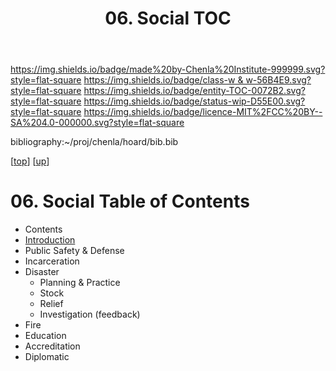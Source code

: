 #   -*- mode: org; fill-column: 60 -*-
#+STARTUP: showall
#+TITLE:   06. Social TOC

[[https://img.shields.io/badge/made%20by-Chenla%20Institute-999999.svg?style=flat-square]] 
[[https://img.shields.io/badge/class-w & w-56B4E9.svg?style=flat-square]]
[[https://img.shields.io/badge/entity-TOC-0072B2.svg?style=flat-square]]
[[https://img.shields.io/badge/status-wip-D55E00.svg?style=flat-square]]
[[https://img.shields.io/badge/licence-MIT%2FCC%20BY--SA%204.0-000000.svg?style=flat-square]]

bibliography:~/proj/chenla/hoard/bib.bib

[[[../../index.org][top]]] [[[../index.org][up]]]

* 06. Social Table of Contents
:PROPERTIES:
:CUSTOM_ID:
:Name:     /home/deerpig/proj/chenla/warp/11/06/index.org
:Created:  2018-05-07T19:22@Prek Leap (11.642600N-104.919210W)
:ID:       f8d6431b-ae8b-4573-af6b-0ec5c1a8ae59
:VER:      578967799.907735324
:GEO:      48P-491193-1287029-15
:BXID:     proj:DHF4-5262
:Class:    primer
:Entity:   toc
:Status:   wip
:Licence:  MIT/CC BY-SA 4.0
:END:

  - Contents
  - [[./intro.org][Introduction]]
  - Public Safety & Defense
  - Incarceration
  - Disaster
    - Planning & Practice
    - Stock 
    - Relief
    - Investigation (feedback)
  - Fire
  - Education
  - Accreditation
  - Diplomatic

